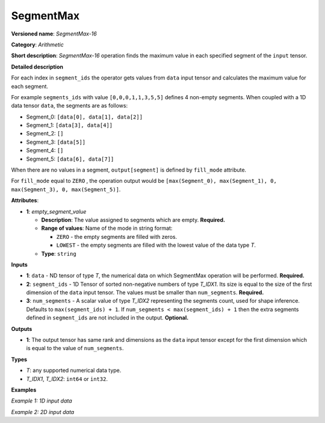 SegmentMax
==========


.. meta::
  :description: Learn about SegmentMax-16 - an arithmetic operation which computes the maximum values along segments of a tensor.

**Versioned name**: *SegmentMax-16*

**Category**: *Arithmetic*

**Short description**: *SegmentMax-16* operation finds the maximum value in each specified segment of the ``input`` tensor.

**Detailed description**

For each index in ``segment_ids`` the operator gets values from ``data`` input tensor and calculates the maximum value for each segment.

For example ``segments_ids`` with value ``[0,0,0,1,1,3,5,5]`` defines 4 non-empty segments. When coupled with a 1D data tensor ``data``, the segments are as follows:

* Segment_0: ``[data[0], data[1], data[2]]``
* Segment_1: ``[data[3], data[4]]``
* Segment_2: ``[]``
* Segment_3: ``[data[5]]``
* Segment_4: ``[]``
* Segment_5: ``[data[6], data[7]]``

When there are no values in a segment, ``output[segment]`` is defined by ``fill_mode`` attribute.

For ``fill_mode`` equal to ``ZERO`` , the operation output would be ``[max(Segment_0), max(Segment_1), 0, max(Segment_3), 0, max(Segment_5)]``.

**Attributes**:

* **1**: *empty_segment_value*

  * **Description**: The value assigned to segments which are empty. **Required.**
  * **Range of values**: Name of the mode in string format:

    * ``ZERO`` - the empty segments are filled with zeros.
    * ``LOWEST`` - the empty segments are filled with the lowest value of the data type *T*.
  * **Type**: ``string``

**Inputs**

* **1**: ``data`` - ND tensor of type *T*, the numerical data on which SegmentMax operation will be performed. **Required.**

* **2**: ``segment_ids`` - 1D Tensor of sorted non-negative numbers of type *T_IDX1*. Its size is equal to the size of the first dimension of the ``data`` input tensor. The values must be smaller than ``num_segments``. **Required.**

* **3**: ``num_segments`` - A scalar value of type *T_IDX2* representing the segments count, used for shape inference. Defaults to ``max(segment_ids) + 1``. If ``num_segments < max(segment_ids) + 1`` then the extra segments defined in ``segment_ids`` are not included in the output.  **Optional.**

**Outputs**

* **1**: The output tensor has same rank and dimensions as the ``data`` input tensor except for the first dimension which is equal to the value of ``num_segments``.

**Types**

* *T*: any supported numerical data type.
* *T_IDX1*, *T_IDX2*: ``int64`` or ``int32``.

**Examples**

*Example 1: 1D input data*

.. code-block:: xml
   :force:

    <layer ... type="SegmentMax" ... >
        <data empty_segment_value="ZERO">
        <input>
            <port id="0" precision="F32">   <!-- data -->
                <dim>8</dim>
            </port>
            <port id="1" precision="I32">   <!-- segment_ids with 4 segments: [0, 0, 2, 3, 3] -->
                <dim>5</dim> 
            </port>
            <port id="2" precision="I64">   <!-- number of segments: 8 -->
                <dim>0</dim> 
            </port>
        </input>
        <output>
            <port id="3" precision="F32">
                <dim>8</dim>
            </port>
        </output>
    </layer>

*Example 2: 2D input data*

.. code-block:: xml
   :force:

    <layer ... type="SegmentMax" ... >
        <data empty_segment_value="LOWEST">
        <input>
            <port id="0" precision="I32">   <!-- data -->
                <dim>3</dim>
                <dim>4</dim>
            </port>
            <port id="1" precision="I64">   <!-- segment_ids with 2 segments: [0, 1, 1] -->
                <dim>3</dim>
            </port>
        </input>
        <output>
            <port id="2" precision="I32">
                <dim>2</dim>
                <dim>4</dim>
            </port>
        </output>
    </layer>
